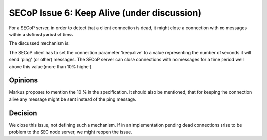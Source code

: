 SECoP Issue 6: Keep Alive (under discussion)
============================================

For a SECoP server, in order to detect that a client connection is dead,
it might close a connection with no messages within a defined period of time.

The discussed mechanism is:

The SECoP client has to set the connection parameter 'keepalive' to a value
representing the number of seconds it will send 'ping' (or other) messages.
The SECoP server can close connections with no messages for a time period
well above this value (more than 10% higher).

Opinions
--------

Markus proposes to mention the 10 % in the specification.
It should also be mentioned, that for keeping the connection alive
any message might be sent instead of the ping message.


Decision
--------

We close this issue, not defining such a mechanism.
If in an implementation pending dead connections arise to be problem to the SEC node server,
we might reopen the issue.

